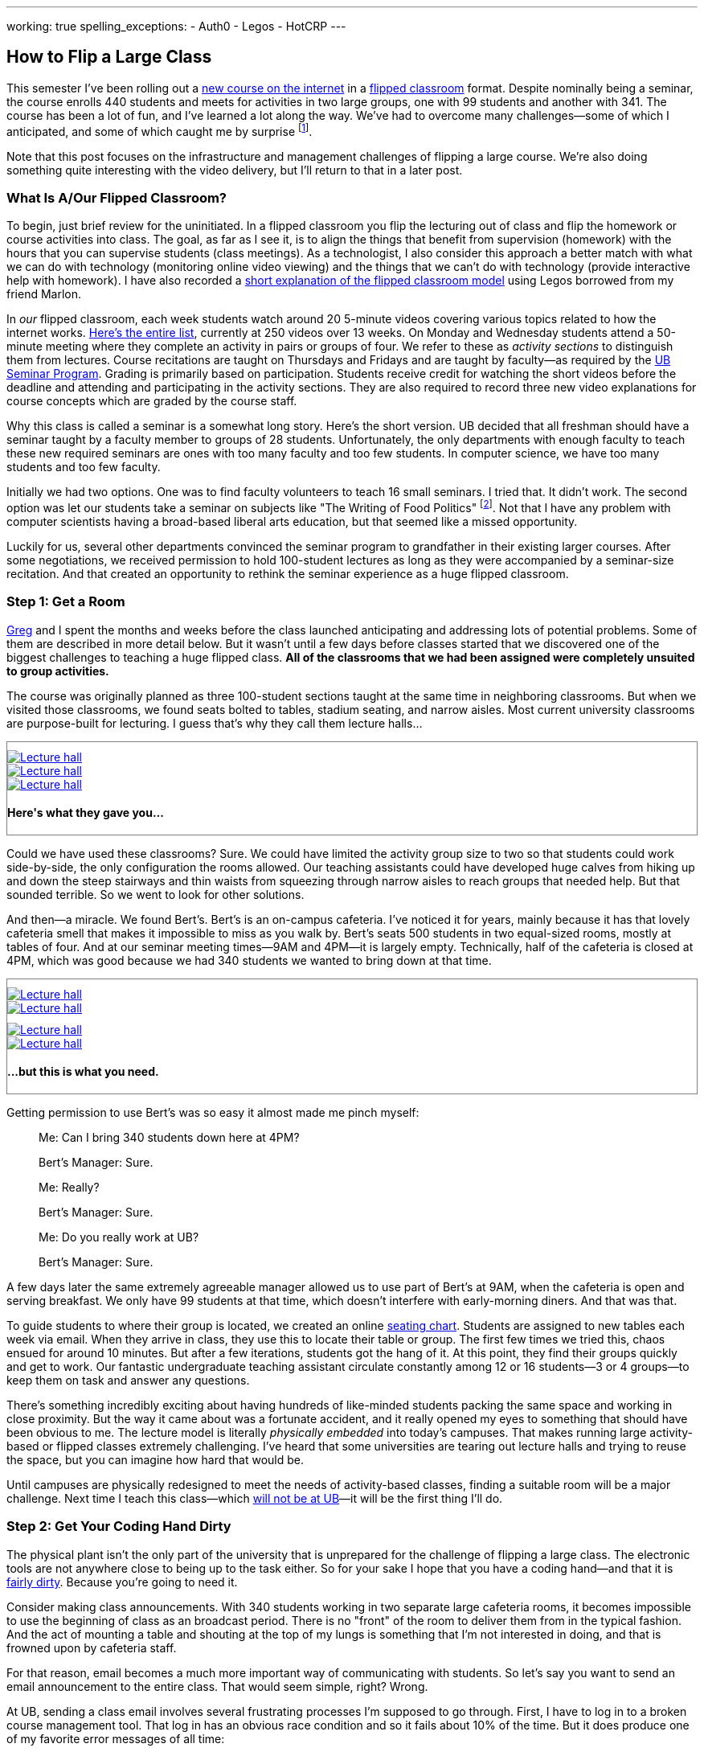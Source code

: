 ---
working: true
spelling_exceptions:
  - Auth0
  - Legos
  - HotCRP
---

== How to Flip a Large Class

[.snippet.lead]
//
--
//
This semester I've been rolling out a link:/courses/ub-199-fall-2016/[new
course on the internet] in a
https://en.wikipedia.org/wiki/Flipped_classroom[flipped classroom] format.
//
Despite nominally being a seminar, the course enrolls 440 students and meets
for activities in two large groups, one with 99 students and another with
341.
//
The course has been a lot of fun, and I've learned a lot along the way.
//
We've had to overcome many challenges--some of which I anticipated, and some
of which caught me by surprise footnote:[Although you could argue--and I would
agree--that all of them should have been easy to anticipate.].

Note that this post focuses on the infrastructure and management challenges
of flipping a large course.
//
We're also doing something quite interesting with the video delivery, but
I'll return to that in a later post.
//
--

=== What Is A/Our Flipped Classroom?

To begin, just brief review for the uninitiated.
//
In a flipped classroom you flip the lecturing out of class and flip the
homework or course activities into class.
//
The goal, as far as I see it, is to align the things that benefit from
supervision (homework) with the hours that you can supervise students (class
meetings).
//
As a technologist, I also consider this approach a better match with what we
can do with technology (monitoring online video viewing) and the things that
we can't do with technology (provide interactive help with homework).
//
I have also recorded a https://www.youtube.com/watch?v=_i_BgT26iYM[short
explanation of the flipped classroom model] using Legos borrowed from my
friend Marlon.

In _our_ flipped classroom, each week students watch around 20 5-minute
videos covering various topics related to how the internet works.
//
https://www.youtube.com/playlist?list=PLk97mPCd8nvbxGGfkYkBXrSEvpTc1xTF8[Here's
the entire list], currently at 250 videos over 13 weeks.
//
On Monday and Wednesday students attend a 50-minute meeting where they
complete an activity in pairs or groups of four.
//
We refer to these as _activity sections_ to distinguish them from lectures.
//
Course recitations are taught on Thursdays and Fridays and are taught by
faculty--as required by the
https://www.buffalo.edu/ubcurriculum/seminar.html[UB Seminar Program].
//
Grading is primarily based on participation.
//
Students receive credit for watching the short videos before the deadline and
attending and participating in the activity sections.
//
They are also required to record three new video explanations for course
concepts which are graded by the course staff.

Why this class is called a seminar is a somewhat long story.
//
Here's the short version.
//
UB decided that all freshman should have a seminar taught by a faculty member
to groups of 28 students.
//
[.pullquote]#Unfortunately, the only departments with enough faculty to teach
these new required seminars are ones with too many faculty and too few
students.#
//
In computer science, we have too many students and too few faculty.

Initially we had two options.
//
One was to find faculty volunteers to teach 16 small seminars.
//
I tried that.
//
It didn't work.
//
The second option was let our students take a seminar on subjects like "The
Writing of Food Politics" footnote:[Which sounds interesting, or at least "I
can't figure out what it is about by the title" interesting.].
//
Not that I have any problem with computer scientists having a broad-based
liberal arts education, but that seemed like a missed opportunity.

Luckily for us, several other departments convinced the seminar program to
grandfather in their existing larger courses.
//
After some negotiations, we received permission to hold 100-student lectures
as long as they were accompanied by a seminar-size recitation.
//
And that created an opportunity to rethink the seminar experience as a huge
flipped classroom.

=== Step 1: Get a Room

link:/people/gjbunyea[Greg] and I spent the months and weeks before the class
launched anticipating and addressing lots of potential problems.
//
Some of them are described in more detail below.
//
But it wasn't until a few days before classes started that we discovered one
of the biggest challenges to teaching a huge flipped class.
//
*All of the classrooms that we had been assigned were completely unsuited to
group activities.*

The course was originally planned as three 100-student sections taught at the
same time in neighboring classrooms.
//
But when we visited those classrooms, we found seats bolted to tables,
stadium seating, and narrow aisles.
//
[.pullquote]#Most current university classrooms are purpose-built for
lecturing.#
//
I guess that's why they call them lecture halls...

++++
<div class="row" style="margin-top:10px; margin-bottom:10px;">
  <div class="col-xs-offset-1 col-xs-10" style="border:1px solid grey; padding-top:10px;">
    <div class="row">
      <div class="col-xs-4">
        <a href="/assets/img/posts/large_flip/lecture1.jpg" data-toggle="lightbox"
           data-gallery="lecture-rooms"
           data-footer="This is what they gave you...">
          <img src="/assets/img/posts/large_flip/lecture1.jpg" alt="Lecture hall"
               class="img-responsive">
        </a>
      </div>
      <div class="col-xs-4">
        <a href="/assets/img/posts/large_flip/lecture2.jpg" data-toggle="lightbox"
           data-gallery="lecture-rooms"
           data-footer="This is what they gave you...">
          <img src="/assets/img/posts/large_flip/lecture2.jpg" alt="Lecture hall"
               class="img-responsive">
        </a>
      </div>
      <div class="col-xs-4">
        <a href="/assets/img/posts/large_flip/lecture3.jpg" data-toggle="lightbox"
           data-gallery="lecture-rooms"
           data-footer="This is what they gave you...">
          <img src="/assets/img/posts/large_flip/lecture3.jpg" alt="Lecture hall"
               class="img-responsive">
        </a>
      </div>
      <div class="col-xs-12">
        <h4>Here's what they gave you...</h4>
      </div>
    </div>
  </div>
</div>
++++

Could we have used these classrooms?
//
Sure.
//
We could have limited the activity group size to two so that students could
work side-by-side, the only configuration the rooms allowed.
//
Our teaching assistants could have developed huge calves from hiking up and
down the steep stairways and thin waists from squeezing through narrow aisles
to reach groups that needed help.
//
But that sounded terrible.
//
So we went to look for other solutions.

And then--a miracle.
//
We found Bert's.
//
Bert's is an on-campus cafeteria.
//
I've noticed it for years, mainly because it has that lovely cafeteria smell
that makes it impossible to miss as you walk by.
//
Bert's seats 500 students in two equal-sized rooms, mostly at tables of four.
//
And at our seminar meeting times--9AM and 4PM--it is largely empty.
//
Technically, half of the cafeteria is closed at 4PM, which was good because
we had 340 students we wanted to bring down at that time.

++++
<div class="row" style="margin-top:10px; margin-bottom:10px;">
  <div class="col-xs-offset-1 col-xs-10" style="border:1px solid grey; padding-top:10px;">
    <div class="row">
      <div class="col-xs-6">
        <a href="/assets/img/posts/large_flip/berts1.jpg" data-toggle="lightbox"
           data-gallery="berts-rooms"
           data-footer="...but this is what you need.">
          <img src="/assets/img/posts/large_flip/berts1.jpg" alt="Lecture hall"
               class="img-responsive">
        </a>
      </div>
      <div class="col-xs-6">
        <a href="/assets/img/posts/large_flip/berts2.jpg" data-toggle="lightbox"
           data-gallery="berts-rooms"
           data-footer="...but this is what you need.">
          <img src="/assets/img/posts/large_flip/berts2.jpg" alt="Lecture hall"
               class="img-responsive">
        </a>
      </div>
    </div>
    <div class="row" style="margin-top:10px;">
      <div class="col-xs-6">
        <a href="/assets/img/posts/large_flip/berts3.jpg" data-toggle="lightbox"
           data-gallery="berts-rooms"
           data-footer="...but this is what you need.">
          <img src="/assets/img/posts/large_flip/berts3.jpg" alt="Lecture hall"
               class="img-responsive">
        </a>
      </div>
      <div class="col-xs-6">
        <a href="/assets/img/posts/large_flip/berts4.jpg" data-toggle="lightbox"
           data-gallery="berts-rooms"
           data-footer="...but this is what you need.">
          <img src="/assets/img/posts/large_flip/berts4.jpg" alt="Lecture hall"
               class="img-responsive">
        </a>
      </div>
      <div class="col-xs-12">
        <h4 class="spelling_exception">...but this is what you need.</h4>
      </div>
    </div>
  </div>
</div>
++++

Getting permission to use Bert's was so easy it almost made me pinch myself:

[quote]
____
Me: Can I bring 340 students down here at 4PM?

Bert's Manager: Sure.

Me: Really?

Bert's Manager: Sure.

Me: Do you really work at UB?

Bert's Manager: Sure.
____

A few days later the same extremely agreeable manager allowed us to use part
of Bert's at 9AM, when the cafeteria is open and serving breakfast.
//
We only have 99 students at that time, which doesn't interfere with
early-morning diners.
//
And that was that.

To guide students to where their group is located, we created an online
https://www.internet-class.org/img/berts.png[seating chart].
//
Students are assigned to new tables each week via email.
//
When they arrive in class, they use this to locate their table or group.
//
The first few times we tried this, chaos ensued for around 10 minutes.
//
But after a few iterations, students got the hang of it.
//
At this point, they find their groups quickly and get to work.
//
Our fantastic undergraduate teaching assistant circulate constantly among 12
or 16 students--3 or 4 groups--to keep them on task and answer any questions.

There's something incredibly exciting about having hundreds of like-minded
students packing the same space and working in close proximity.
//
But the way it came about was a fortunate accident, and it really opened my
eyes to something that should have been obvious to me.
//
[.pullquote]#The lecture model is literally _physically embedded_ into
today's campuses.#
//
That makes running large activity-based or flipped classes extremely
challenging.
//
I've heard that some universities are tearing out lecture halls and trying to
reuse the space, but you can imagine how hard that would be.

Until campuses are physically redesigned to meet the needs of activity-based
classes, finding a suitable room will be a major challenge.
//
Next time I teach this class—which
link:/posts/2016-10-22-the-best-way-to-not-get-tenure[ will not be at UB]—it
will be the first thing I'll do.

=== Step 2: Get Your Coding Hand Dirty

The physical plant isn't the only part of the university that is unprepared
for the challenge of flipping a large class.
//
The electronic tools are not anywhere close to being up to the task either.
//
So for your sake I hope that you have a coding hand--and that it is
http://idioms.thefreedictionary.com/get+hands+dirty[ fairly dirty].
//
Because you're going to need it.

Consider making class announcements.
//
With 340 students working in two separate large cafeteria rooms, it becomes
impossible to use the beginning of class as an broadcast period.
//
There is no "front" of the room to deliver them from in the typical fashion.
//
And the act of mounting a table and shouting at the top of my lungs is
something that I'm not interested in doing, and that is frowned upon by
cafeteria staff.

For that reason, email becomes a much more important way of communicating
with students.
//
So let's say you want to send an email announcement to the entire class.
//
That would seem simple, right?
//
Wrong.

At UB, sending a class email involves several frustrating processes I'm supposed to go through.
//
First, I have to log in to a broken course management tool.
//
That log in has an obvious race condition and so it fails about 10% of the
time.
//
But it does produce one of my favorite error messages of all time:

++++
<div class="row" style="margin-top:10px; margin-bottom:10px;">
  <div class="col-xs-offset-1 col-xs-10" style="border:1px solid grey; padding-top:10px;">
    <div class="row">
      <div class="col-xs-12">
        <a href="/assets/img/posts/large_flip/error.png" data-toggle="lightbox"
           data-gallery="lecture-rooms"
           data-footer="This is what they gave you...">
          <img src="/assets/img/posts/large_flip/error.png" alt="HUB login error message"
               class="img-responsive">
        </a>
      </div>
      <div class="col-xs-12">
        <h4>"Sorry, we are currently unable to log you in... Despite this
        message, you are currently logged in(to)...". The mind reels.</h4>
      </div>
    </div>
  </div>
</div>
++++

Anyway--once you get past this, then you realize that the course management
system has needlessly broken your class into four chunks that need to be
emailed separately.
//
Then you have to remember that the system refers to email as "notifying"
students for no particular reason.
//
Once you've fought your way through a few more slow,
[.spelling_exception]#crashy#, and completely mobile-unfriendly screens, you
find yourself at a web form encouraging you to generate an email with the
subject "<From the desk of Geoffrey Challen>".
//
And then you remember that you have to repeat the process three more times.
//
[.pullquote]#Imagine trying to do this five minutes before your activity is
scheduled to start because you need to cancel class due to an outbreak of the
flu.#
//
No thanks.

But hey--I'm a computer scientist.
//
I'm familiar with cutting-edge software packages like
https://www.gnu.org/software/mailman/[Mailman], which allows me to create and
manage email lists.
//
All I need is a programmatic way to get an up-to-date list of all the email
addresses for the students in my class.
//
That should be easy, right?

Wrong again.
//
As far as I can tell, there is no API allowing faculty to retrieve updated
information for students in their class.
//
And so not only can you not generate email lists for sending mass email
messages, but good luck generating personalized emails or seating charts for
exams, creating accounts allowing students access to class websites or
forums, or completing any other task that _simply needs an up-to-date list of
the current students in the class_.

Luckily, I was familiar with these challenges from teaching other large
courses.
//
I spent a few days manually downloading spreadsheets with student information and
using them to update various course resources.
//
But I finally broke down and did what any good computer scientist would do:
wasted several days of my life to completely automate the process.
//
You don't want to know the details and I don't want to share them with you,
but suffice to say that gory may not be a strong enough word.
//
Particularly when trying to interpret pre-CSS HTML--tables inside of tables
inside of other tables.
//
That said, what pops out after several minutes of
http://casperjs.org/[`casperjs`]-enabled web interface banging is a JSON
document with student names, email addresses, other metadata--and even a
photo encoded in `base64`.
//
[.spelling_exception]#Boo-yah.#

But that tool is only one part of a complete set of tools that I've had to
develop this semester for doing flipped-classroom administration.
//
That toolchain now totals 28 JavaScript executables and around 2000
non-commenting lines of code.
//
It includes individual script that perform the following tasks:

. Update various Mailman mailing lists including ones that reach all
students, students by their official class assignment, staff, and recitation
instructors.
//
. Create accounts using https://auth0.com/[Auth0] for students allowing them
to use the https://www.internet-class.org[main video delivery website] and
the http://www.discourse.org/[Discourse]
https://discourse.internet-class.org[class forum]. No--I do not want to
figure out my university's authentication system and get permission to use
it. I just want something that works, and Auth0 does.
//
. Randomly assign students to new groups of two or four, with some
demographic-based meddling. Also shuffle students into new pairs while
leaving them at the same table.
//
. Generate customized emails before each activity informing students of their
group assignment and providing the activity description.
//
. Parse and correct the attendance records--which contain a lot of
mistakes--and calculate that component of each student's grade.
//
. Access the video delivery database to record how many videos a student
watched before their deadlines and calculate that component of their grade.
//
. Integrate with the https://hotcrp.com/[HotCRP] system that we are using to
review videos and calculate that component of each student's grade.
//
. Combine all grading components to generate custom grade emails and export
the data into formats allowing me to set midterm grades.
//
. Assign undergraduate teaching assistants to table groups in ways that
respect the geometry of our flipped classroom.

I don't want to toot my own horn here, but I don't think that I have to go
too far out on a limb to say that most if not all history faculty could not
have built these tools.
//
I'm not sure that some of my own computer science colleagues could--or would
have bothered.
//
So not only do large flipped classrooms create physical infrastructure
challenges, they also create technological infrastructure ones as well.
//
I was fortunate to have the skills required to address these challenges, as
well as some experience with similar tools from previous courses.

=== Step 3: Get Activities

=== Step 4: Get Great People

// vim: ts=2:sw=2:et
